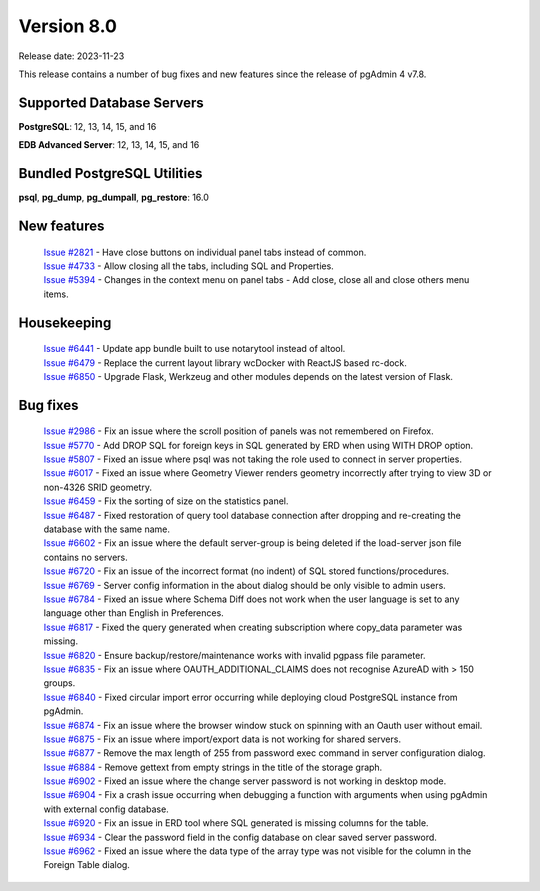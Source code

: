 ***********
Version 8.0
***********

Release date: 2023-11-23

This release contains a number of bug fixes and new features since the release of pgAdmin 4 v7.8.

Supported Database Servers
**************************
**PostgreSQL**: 12, 13, 14, 15, and 16

**EDB Advanced Server**: 12, 13, 14, 15, and 16

Bundled PostgreSQL Utilities
****************************
**psql**, **pg_dump**, **pg_dumpall**, **pg_restore**: 16.0


New features
************

  | `Issue #2821 <https://github.com/pgadmin-org/pgadmin4/issues/2821>`_ -  Have close buttons on individual panel tabs instead of common.
  | `Issue #4733 <https://github.com/pgadmin-org/pgadmin4/issues/4733>`_ -  Allow closing all the tabs, including SQL and Properties.
  | `Issue #5394 <https://github.com/pgadmin-org/pgadmin4/issues/5394>`_ -  Changes in the context menu on panel tabs - Add close, close all and close others menu items.

Housekeeping
************

  | `Issue #6441 <https://github.com/pgadmin-org/pgadmin4/issues/6441>`_ -  Update app bundle built to use notarytool instead of altool.
  | `Issue #6479 <https://github.com/pgadmin-org/pgadmin4/issues/6479>`_ -  Replace the current layout library wcDocker with ReactJS based rc-dock.
  | `Issue #6850 <https://github.com/pgadmin-org/pgadmin4/issues/6850>`_ -  Upgrade Flask, Werkzeug and other modules depends on the latest version of Flask.

Bug fixes
*********

  | `Issue #2986 <https://github.com/pgadmin-org/pgadmin4/issues/2986>`_ -  Fix an issue where the scroll position of panels was not remembered on Firefox.
  | `Issue #5770 <https://github.com/pgadmin-org/pgadmin4/issues/5770>`_ -  Add DROP SQL for foreign keys in SQL generated by ERD when using WITH DROP option.
  | `Issue #5807 <https://github.com/pgadmin-org/pgadmin4/issues/5807>`_ -  Fixed an issue where psql was not taking the role used to connect in server properties.
  | `Issue #6017 <https://github.com/pgadmin-org/pgadmin4/issues/6017>`_ -  Fixed an issue where Geometry Viewer renders geometry incorrectly after trying to view 3D or non-4326 SRID geometry.
  | `Issue #6459 <https://github.com/pgadmin-org/pgadmin4/issues/6459>`_ -  Fix the sorting of size on the statistics panel.
  | `Issue #6487 <https://github.com/pgadmin-org/pgadmin4/issues/6487>`_ -  Fixed restoration of query tool database connection after dropping and re-creating the database with the same name.
  | `Issue #6602 <https://github.com/pgadmin-org/pgadmin4/issues/6602>`_ -  Fix an issue where the default server-group is being deleted if the load-server json file contains no servers.
  | `Issue #6720 <https://github.com/pgadmin-org/pgadmin4/issues/6720>`_ -  Fix an issue of the incorrect format (no indent) of SQL stored functions/procedures.
  | `Issue #6769 <https://github.com/pgadmin-org/pgadmin4/issues/6769>`_ -  Server config information in the about dialog should be only visible to admin users.
  | `Issue #6784 <https://github.com/pgadmin-org/pgadmin4/issues/6784>`_ -  Fixed an issue where Schema Diff does not work when the user language is set to any language other than English in Preferences.
  | `Issue #6817 <https://github.com/pgadmin-org/pgadmin4/issues/6817>`_ -  Fixed the query generated when creating subscription where copy_data parameter was missing.
  | `Issue #6820 <https://github.com/pgadmin-org/pgadmin4/issues/6820>`_ -  Ensure backup/restore/maintenance works with invalid pgpass file parameter.
  | `Issue #6835 <https://github.com/pgadmin-org/pgadmin4/issues/6835>`_ -  Fix an issue where OAUTH_ADDITIONAL_CLAIMS does not recognise AzureAD with > 150 groups.
  | `Issue #6840 <https://github.com/pgadmin-org/pgadmin4/issues/6840>`_ -  Fixed circular import error occurring while deploying cloud PostgreSQL instance from pgAdmin.
  | `Issue #6874 <https://github.com/pgadmin-org/pgadmin4/issues/6874>`_ -  Fix an issue where the browser window stuck on spinning with an Oauth user without email.
  | `Issue #6875 <https://github.com/pgadmin-org/pgadmin4/issues/6875>`_ -  Fix an issue where import/export data is not working for shared servers.
  | `Issue #6877 <https://github.com/pgadmin-org/pgadmin4/issues/6877>`_ -  Remove the max length of 255 from password exec command in server configuration dialog.
  | `Issue #6884 <https://github.com/pgadmin-org/pgadmin4/issues/6884>`_ -  Remove gettext from empty strings in the title of the storage graph.
  | `Issue #6902 <https://github.com/pgadmin-org/pgadmin4/issues/6902>`_ -  Fixed an issue where the change server password is not working in desktop mode.
  | `Issue #6904 <https://github.com/pgadmin-org/pgadmin4/issues/6904>`_ -  Fix a crash issue occurring when debugging a function with arguments when using pgAdmin with external config database.
  | `Issue #6920 <https://github.com/pgadmin-org/pgadmin4/issues/6920>`_ -  Fix an issue in ERD tool where SQL generated is missing columns for the table.
  | `Issue #6934 <https://github.com/pgadmin-org/pgadmin4/issues/6934>`_ -  Clear the password field in the config database on clear saved server password.
  | `Issue #6962 <https://github.com/pgadmin-org/pgadmin4/issues/6962>`_ -  Fixed an issue where the data type of the array type was not visible for the column in the Foreign Table dialog.
